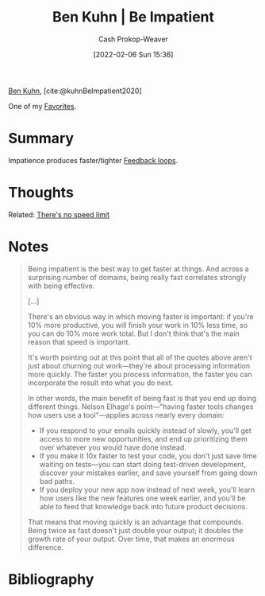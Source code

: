 :PROPERTIES:
:ROAM_REFS: [cite:@kuhnBeImpatient2020]
:ID:       2149d460-f6e0-4696-b34d-c2cc2228d8db
:LAST_MODIFIED: [2024-01-21 Sun 09:59]
:END:
#+title: Ben Kuhn | Be Impatient
#+hugo_custom_front_matter: :slug "2149d460-f6e0-4696-b34d-c2cc2228d8db"
#+author: Cash Prokop-Weaver
#+date: [2022-02-06 Sun 15:36]
#+filetags: :reference:
 
[[id:12b9ccec-dfcb-473d-83b7-1daa9f450ed0][Ben Kuhn]], [cite:@kuhnBeImpatient2020]

One of my [[id:2a586a0e-eddc-4903-9c90-7e3a91e3204c][Favorites]].

* Summary
Impatience produces faster/tighter [[id:c8ed5ee6-7756-41d2-9134-8baf2c3abe8f][Feedback loops]].
* Thoughts
Related: [[id:d737d99b-5154-41f2-8b31-7c3ba860d4e0][There's no speed limit]]
* Notes

#+begin_quote
Being impatient is the best way to get faster at things. And across a surprising number of domains, being really fast correlates strongly with being effective.

[...]

There's an obvious way in which moving faster is important: if you're 10% more productive, you will finish your work in 10% less time, so you can do 10% more work total. But I don't think that's the main reason that speed is important.

It's worth pointing out at this point that all of the quotes above aren't just about churning out work—they're about processing information more quickly. The faster you process information, the faster you can incorporate the result into what you do next.

In other words, the main benefit of being fast is that you end up doing different things. Nelson Elhage's point—"having faster tools changes how users use a tool"—applies across nearly every domain:

- If you respond to your emails quickly instead of slowly, you'll get access to more new opportunities, and end up prioritizing them over whatever you would have done instead.
- If you make it 10x faster to test your code, you don't just save time waiting on tests—you can start doing test-driven development, discover your mistakes earlier, and save yourself from going down bad paths.
- If you deploy your new app now instead of next week, you'll learn how users like the new features one week earlier, and you'll be able to feed that knowledge back into future product decisions.

That means that moving quickly is an advantage that compounds. Being twice as fast doesn't just double your output; it doubles the growth rate of your output. Over time, that makes an enormous difference.
#+end_quote
* Flashcards :noexport:
** Cloze ([[id:12b9ccec-dfcb-473d-83b7-1daa9f450ed0][Ben Kuhn]]) :fc:
:PROPERTIES:
:CREATED: [2022-11-22 Tue 12:48]
:FC_CREATED: 2022-11-22T20:49:01Z
:FC_TYPE:  cloze
:ID:       63644b04-fe32-49e9-b356-01327a50fe44
:FC_CLOZE_MAX: 1
:FC_CLOZE_TYPE: deletion
:END:
:REVIEW_DATA:
| position | ease | box | interval | due                  |
|----------+------+-----+----------+----------------------|
|        0 | 2.50 |   7 |   306.09 | 2024-05-05T21:32:58Z |
|        1 | 2.20 |   8 |   382.00 | 2024-12-03T15:56:35Z |
:END:

{{Effectiveness}@0} is correlated with {{impatience}@1}.

*** Source
[cite:@kuhnBeImpatient2020]
** Summarize :fc:
:PROPERTIES:
:CREATED: [2022-11-22 Tue 12:49]
:FC_CREATED: 2022-11-22T20:50:21Z
:FC_TYPE:  double
:ID:       f011ef2e-532f-4819-af55-6b2531c9bc8d
:END:
:REVIEW_DATA:
| position | ease | box | interval | due                  |
|----------+------+-----+----------+----------------------|
| front    | 2.20 |   8 |   363.13 | 2024-09-23T18:36:50Z |
| back     | 2.50 |   8 |   573.85 | 2025-08-17T14:26:53Z |
:END:

[[id:2149d460-f6e0-4696-b34d-c2cc2228d8db][Ben Kuhn | Be Impatient]]

*** Back

The faster you process information, the faster you can incorporate the result into what you'll do next.

*** Source
[cite:@kuhnBeImpatient2020]

* Bibliography
#+print_bibliography:
